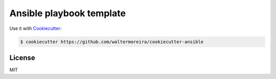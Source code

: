 =========================
Ansible playbook template
=========================

Use it with Cookiecutter_:

.. code-block:: bash

    $ cookiecutter https://github.com/waltermoreira/cookiecutter-ansible
    
    
License
-------

MIT


.. _Cookiecutter: https://github.com/audreyr/cookiecutter
